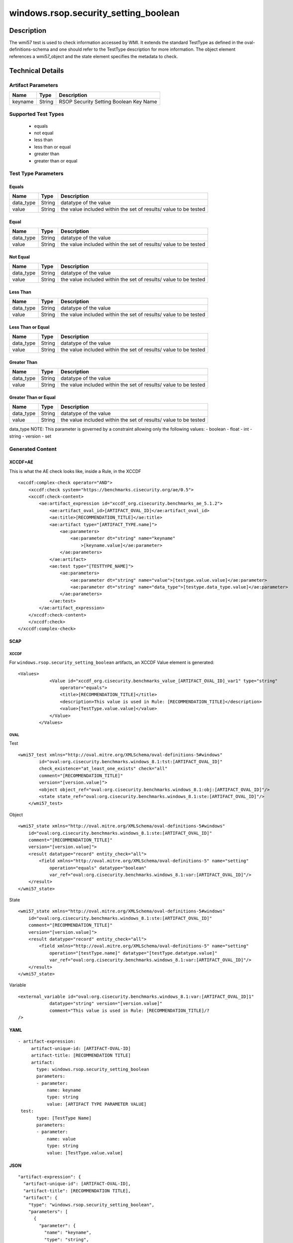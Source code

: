windows.rsop.security_setting_boolean
=====================================

Description
-----------

The wmi57 test is used to check information accessed by WMI. It extends
the standard TestType as defined in the oval-definitions-schema and one
should refer to the TestType description for more information. The
object element references a wmi57_object and the state
element specifies the metadata to check.

Technical Details
-----------------

Artifact Parameters
~~~~~~~~~~~~~~~~~~~

======= ====== ======================================
Name    Type   Description
======= ====== ======================================
keyname String RSOP Security Setting Boolean Key Name
======= ====== ======================================

Supported Test Types
~~~~~~~~~~~~~~~~~~~~

  - equals
  - not equal
  - less than
  - less than or equal
  - greater than
  - greater than or equal

Test Type Parameters
~~~~~~~~~~~~~~~~~~~~

Equals
^^^^^^

+-------------------------------------+-------------+------------------+
| Name                                | Type        | Description      |
+=====================================+=============+==================+
| data_type                           | String      | datatype of the  |
|                                     |             | value            |
+-------------------------------------+-------------+------------------+
| value                               | String      | the value        |
|                                     |             | included within  |
|                                     |             | the set of       |
|                                     |             | results/ value   |
|                                     |             | to be tested     |
+-------------------------------------+-------------+------------------+

Equal
^^^^^

+-------------------------------------+-------------+------------------+
| Name                                | Type        | Description      |
+=====================================+=============+==================+
| data_type                           | String      | datatype of the  |
|                                     |             | value            |
+-------------------------------------+-------------+------------------+
| value                               | String      | the value        |
|                                     |             | included within  |
|                                     |             | the set of       |
|                                     |             | results/ value   |
|                                     |             | to be tested     |
+-------------------------------------+-------------+------------------+

Not Equal
^^^^^^^^^

+-------------------------------------+-------------+------------------+
| Name                                | Type        | Description      |
+=====================================+=============+==================+
| data_type                           | String      | datatype of the  |
|                                     |             | value            |
+-------------------------------------+-------------+------------------+
| value                               | String      | the value        |
|                                     |             | included within  |
|                                     |             | the set of       |
|                                     |             | results/ value   |
|                                     |             | to be tested     |
+-------------------------------------+-------------+------------------+

Less Than
^^^^^^^^^

+-------------------------------------+-------------+------------------+
| Name                                | Type        | Description      |
+=====================================+=============+==================+
| data_type                           | String      | datatype of the  |
|                                     |             | value            |
+-------------------------------------+-------------+------------------+
| value                               | String      | the value        |
|                                     |             | included within  |
|                                     |             | the set of       |
|                                     |             | results/ value   |
|                                     |             | to be tested     |
+-------------------------------------+-------------+------------------+

Less Than or Equal
^^^^^^^^^^^^^^^^^^

+-------------------------------------+-------------+------------------+
| Name                                | Type        | Description      |
+=====================================+=============+==================+
| data_type                           | String      | datatype of the  |
|                                     |             | value            |
+-------------------------------------+-------------+------------------+
| value                               | String      | the value        |
|                                     |             | included within  |
|                                     |             | the set of       |
|                                     |             | results/ value   |
|                                     |             | to be tested     |
+-------------------------------------+-------------+------------------+

Greater Than
^^^^^^^^^^^^

+-------------------------------------+-------------+------------------+
| Name                                | Type        | Description      |
+=====================================+=============+==================+
| data_type                           | String      | datatype of the  |
|                                     |             | value            |
+-------------------------------------+-------------+------------------+
| value                               | String      | the value        |
|                                     |             | included within  |
|                                     |             | the set of       |
|                                     |             | results/ value   |
|                                     |             | to be tested     |
+-------------------------------------+-------------+------------------+

Greater Than or Equal
^^^^^^^^^^^^^^^^^^^^^

+-------------------------------------+-------------+------------------+
| Name                                | Type        | Description      |
+=====================================+=============+==================+
| data_type                           | String      | datatype of the  |
|                                     |             | value            |
+-------------------------------------+-------------+------------------+
| value                               | String      | the value        |
|                                     |             | included within  |
|                                     |             | the set of       |
|                                     |             | results/ value   |
|                                     |             | to be tested     |
+-------------------------------------+-------------+------------------+

data_type NOTE: This parameter is governed by a constraint allowing only
the following values: - boolean - float - int - string - version - set

Generated Content
~~~~~~~~~~~~~~~~~

XCCDF+AE
^^^^^^^^

This is what the AE check looks like, inside a Rule, in the XCCDF

::

   <xccdf:complex-check operator="AND">
       <xccdf:check system="https://benchmarks.cisecurity.org/ae/0.5">
       <xccdf:check-content>
           <ae:artifact_expression id="xccdf_org.cisecurity.benchmarks_ae_5.1.2">
               <ae:artifact_oval_id>[ARTIFACT_OVAL_ID]</ae:artifact_oval_id>
               <ae:title>[RECOMMENDATION_TITLE]</ae:title>
               <ae:artifact type="[ARTIFACT_TYPE.name]">
                   <ae:parameters>
                       <ae:parameter dt="string" name="keyname"
                           >[keyname.value]</ae:parameter>
                   </ae:parameters>
               </ae:artifact>
               <ae:test type="[TESTTYPE_NAME]">
                   <ae:parameters>
                       <ae:parameter dt="string" name="value">[testype.value.value]</ae:parameter>
                       <ae:parameter dt="string" name="data_type">[testype.data_type.value]</ae:parameter>
                   </ae:parameters>
               </ae:test>
           </ae:artifact_expression>
       </xccdf:check-content>
       </xccdf:check>
   </xccdf:complex-check>

SCAP
^^^^

XCCDF
'''''

For ``windows.rsop.security_setting_boolean`` artifacts, an XCCDF Value
element is generated:

::

   <Values>
               <Value id="xccdf_org.cisecurity.benchmarks_value_[ARTIFACT_OVAL_ID]_var1" type="string"
                   operator="equals">
                   <title>[RECOMMENDATION_TITLE]</title>
                   <description>This value is used in Rule: [RECOMMENDATION_TITLE]</description>
                   <value>[TestType.value.value]</value>
               </Value>
           </Values>

OVAL
''''

Test

::

   <wmi57_test xmlns="http://oval.mitre.org/XMLSchema/oval-definitions-5#windows"
           id="oval:org.cisecurity.benchmarks.windows_8.1:tst:[ARTIFACT_OVAL_ID]"
           check_existence="at_least_one_exists" check="all"
           comment="[RECOMMENDATION_TITLE]"
           version="[version.value]">
           <object object_ref="oval:org.cisecurity.benchmarks.windows_8.1:obj:[ARTIFACT_OVAL_ID]"/>
           <state state_ref="oval:org.cisecurity.benchmarks.windows_8.1:ste:[ARTIFACT_OVAL_ID]"/>
       </wmi57_test>

Object

::

   <wmi57_state xmlns="http://oval.mitre.org/XMLSchema/oval-definitions-5#windows"
       id="oval:org.cisecurity.benchmarks.windows_8.1:ste:[ARTIFACT_OVAL_ID]"
       comment="[RECOMMENDATION_TITLE]"
       version="[version.value]">
       <result datatype="record" entity_check="all">
           <field xmlns="http://oval.mitre.org/XMLSchema/oval-definitions-5" name="setting"
               operation="equals" datatype="boolean"
               var_ref="oval:org.cisecurity.benchmarks.windows_8.1:var:[ARTIFACT_OVAL_ID]"/>
       </result>
   </wmi57_state>

State

::

   <wmi57_state xmlns="http://oval.mitre.org/XMLSchema/oval-definitions-5#windows"
       id="oval:org.cisecurity.benchmarks.windows_8.1:ste:[ARTIFACT_OVAL_ID]"
       comment="[RECOMMENDATION_TITLE]"
       version="[version.value]">
       <result datatype="record" entity_check="all">
           <field xmlns="http://oval.mitre.org/XMLSchema/oval-definitions-5" name="setting"
               operation="[testType.name]" datatype="[testType.datatype.value]"
               var_ref="oval:org.cisecurity.benchmarks.windows_8.1:var:[ARTIFACT_OVAL_ID]"/>
       </result>
   </wmi57_state>

Variable
        

::

   <external_variable id="oval:org.cisecurity.benchmarks.windows_8.1:var:[ARTIFACT_OVAL_ID]1"
               datatype="string" version="[version.value]"
               comment="This value is used in Rule: [RECOMMENDATION_TITLE]/?
   />

YAML
^^^^

::

  - artifact-expression:
       artifact-unique-id: [ARTIFACT-OVAL-ID]
       artifact-title: [RECOMMENDATION TITLE]
       artifact:
         type: windows.rsop.security_setting_boolean
         parameters:
         - parameter: 
             name: keyname
             type: string
             value: [ARTIFACT TYPE PARAMETER VALUE]     
   test:
         type: [TestType Name]
         parameters:
         - parameter:
             name: value
             type: string
             value: [TestType.value.value]

JSON
^^^^

::

   "artifact-expression": {
     "artifact-unique-id": [ARTIFACT-OVAL-ID],
     "artifact-title": [RECOMMENDATION TITLE],
     "artifact": {
       "type": "windows.rsop.security_setting_boolean",
       "parameters": [
         {
           "parameter": {
             "name": "keyname",
             "type": "string",
             "value": [ARTIFACT TYPE PARAMETER VALUE]
           }
         }]
     },
     "test": {
       "type": [TestType Name],
       "parameters": [
         {
           "parameter": {
             "name": "value",
             "type": "string",
             "value": [TestType.value.value]
           }
         }, 
      {
         "parameter": {
           "name": "data_type",
           "type": "string",
           "value": [TestType.data_type.value]
         }
       }
       ]
     }
   }
